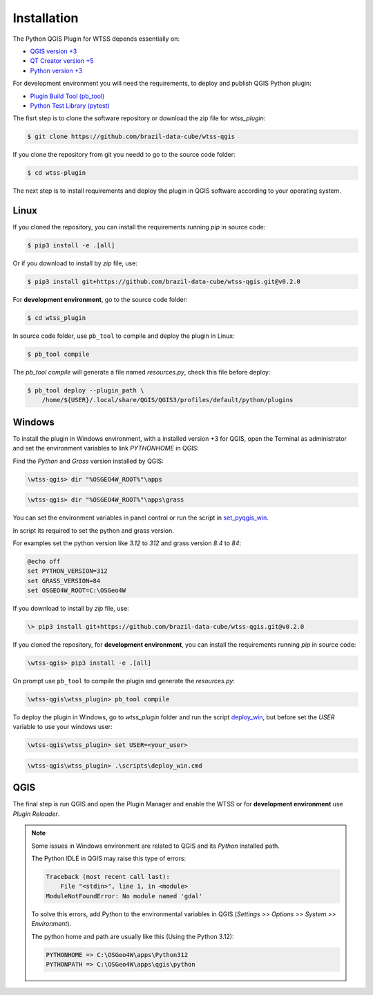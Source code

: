 ..
    This file is part of Python QGIS Plugin for WTSS.
    Copyright (C) 2024 INPE.

    This program is free software: you can redistribute it and/or modify
    it under the terms of the GNU General Public License as published by
    the Free Software Foundation, either version 3 of the License, or
    (at your option) any later version.

    This program is distributed in the hope that it will be useful,
    but WITHOUT ANY WARRANTY; without even the implied warranty of
    MERCHANTABILITY or FITNESS FOR A PARTICULAR PURPOSE. See the
    GNU General Public License for more details.

    You should have received a copy of the GNU General Public License
    along with this program. If not, see <https://www.gnu.org/licenses/gpl-3.0.html>.


Installation
============

The Python QGIS Plugin for WTSS depends essentially on:

- `QGIS version +3 <https://qgis.org/en/site/>`_
- `QT Creator version +5 <https://www.qt.io/download>`_
- `Python version +3 <https://www.python.org/>`_


For development environment you will need the requirements, to deploy and publish QGIS Python plugin:

- `Plugin Build Tool (pb_tool) <https://pypi.org/project/pb-tool/>`_
- `Python Test Library (pytest) <https://pypi.org/project/pytest/>`_


The fisrt step is to clone the software repository or download the zip file for `wtss_plugin`:

.. code-block:: shell

    $ git clone https://github.com/brazil-data-cube/wtss-qgis


If you clone the repository from git you needd to go to the source code folder:

.. code-block:: shell

    $ cd wtss-plugin


The next step is to install requirements and deploy the plugin in QGIS software according to your operating system.

Linux
-----

If you cloned the repository, you can install the requirements running `pip` in source code:

.. code-block:: shell

    $ pip3 install -e .[all]


Or if you download to install by `zip` file, use:

.. code-block:: shell

    $ pip3 install git+https://github.com/brazil-data-cube/wtss-qgis.git@v0.2.0


For **development environment**, go to the source code folder:

.. code-block:: shell

    $ cd wtss_plugin


In source code folder, use ``pb_tool`` to compile and deploy the plugin in Linux:

.. code-block:: shell

    $ pb_tool compile


The `pb_tool compile` will generate a file named `resources.py`, check this file before deploy:

.. code-block:: shell

    $ pb_tool deploy --plugin_path \
        /home/${USER}/.local/share/QGIS/QGIS3/profiles/default/python/plugins


Windows
-------

To install the plugin in Windows environment, with a installed version +3 for QGIS, open the Terminal as administrator and set the environment variables to link `PYTHONHOME` in QGIS:

Find the `Python` and `Grass` version installed by QGIS:

.. code-block:: text

   \wtss-qgis> dir "%OSGEO4W_ROOT%"\apps


.. code-block:: text

   \wtss-qgis> dir "%OSGEO4W_ROOT%"\apps\grass


You can set the environment variables in panel control or run the script in  `set_pyqgis_win <./scripts/set_pyqgis_win.cmd>`_.

In script its required to set the python and grass version.

For examples set the python version like `3.12` to `312` and grass version `8.4` to `84`:

.. code-block:: text

    @echo off
    set PYTHON_VERSION=312
    set GRASS_VERSION=84
    set OSGEO4W_ROOT=C:\OSGeo4W


If you download to install by `zip` file, use:

.. code-block:: shell

    \> pip3 install git+https://github.com/brazil-data-cube/wtss-qgis.git@v0.2.0


If you cloned the repository, for **development environment**, you can install the requirements running `pip` in source code:

.. code-block:: shell

    \wtss-qgis> pip3 install -e .[all]


On prompt use ``pb_tool`` to compile the plugin and generate the `resources.py`:

.. code-block:: shell

    \wtss-qgis\wtss_plugin> pb_tool compile


To deploy the plugin in Windows, go to `wtss_plugin` folder and run the script `deploy_win <./scripts/deploy_win.cmd>`_, but before set the `USER` variable to use your windows user:

.. code-block:: text

    \wtss-qgis\wtss_plugin> set USER=<your_user>


.. code-block:: shell

    \wtss-qgis\wtss_plugin> .\scripts\deploy_win.cmd


QGIS
----

The final step is run QGIS and open the Plugin Manager and enable the WTSS or for **development environment** use `Plugin Reloader`.


.. note::

    Some issues in Windows environment are related to QGIS and its `Python` installed path.

    The Python IDLE in QGIS may raise this type of errors:

    .. code-block:: text

        Traceback (most recent call last):
            File "<stdin>", line 1, in <module>
        ModuleNotFoundError: No module named 'gdal'


    To solve this errors, add Python to the environmental variables in QGIS (`Settings >> Options >> System >> Environment`).

    The python home and path are usually like this (Using the Python 3.12):

    .. code-block:: text

        PYTHONHOME => C:\OSGeo4W\apps\Python312
        PYTHONPATH => C:\OSGeo4W\apps\qgis\python
